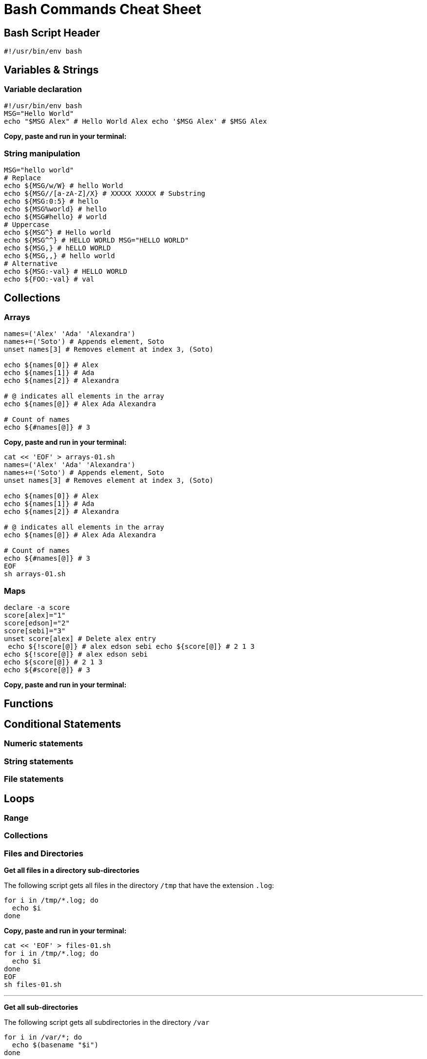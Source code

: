= Bash Commands Cheat Sheet
:experimental: true
:product-name: Bash Commands Cheat Sheet

== Bash Script Header

```
#!/usr/bin/env bash
```

== Variables & Strings

=== Variable declaration
```
#!/usr/bin/env bash
MSG="Hello World"
echo "$MSG Alex" # Hello World Alex echo '$MSG Alex' # $MSG Alex
```

*Copy, paste and run in your terminal:*

=== String manipulation
```
MSG="hello world"
# Replace
echo ${MSG/w/W} # hello World
echo ${MSG//[a-zA-Z]/X} # XXXXX XXXXX # Substring
echo ${MSG:0:5} # hello
echo ${MSG%world} # hello
echo ${MSG#hello} # world
# Uppercase
echo ${MSG^} # Hello world
echo ${MSG^^} # HELLO WORLD MSG="HELLO WORLD"
echo ${MSG,} # hELLO WORLD
echo ${MSG,,} # hello world
# Alternative
echo ${MSG:-val} # HELLO WORLD
echo ${FOO:-val} # val
```

== Collections

=== Arrays
```
names=('Alex' 'Ada' 'Alexandra')
names+=('Soto') # Appends element, Soto
unset names[3] # Removes element at index 3, (Soto)

echo ${names[0]} # Alex
echo ${names[1]} # Ada
echo ${names[2]} # Alexandra

# @ indicates all elements in the array
echo ${names[@]} # Alex Ada Alexandra

# Count of names
echo ${#names[@]} # 3
```

*Copy, paste and run in your terminal:*

```
cat << 'EOF' > arrays-01.sh
names=('Alex' 'Ada' 'Alexandra')
names+=('Soto') # Appends element, Soto
unset names[3] # Removes element at index 3, (Soto)

echo ${names[0]} # Alex
echo ${names[1]} # Ada
echo ${names[2]} # Alexandra

# @ indicates all elements in the array
echo ${names[@]} # Alex Ada Alexandra

# Count of names
echo ${#names[@]} # 3
EOF
sh arrays-01.sh
```

=== Maps

```
declare -a score
score[alex]="1"
score[edson]="2"
score[sebi]="3"
unset score[alex] # Delete alex entry
 echo ${!score[@]} # alex edson sebi echo ${score[@]} # 2 1 3
echo ${!score[@]} # alex edson sebi
echo ${score[@]} # 2 1 3
echo ${#score[@]} # 3
```

*Copy, paste and run in your terminal:*

== Functions


== Conditional Statements

=== Numeric statements

=== String statements

=== File statements

== Loops

=== Range

=== Collections

=== Files and Directories

*Get all files in a directory sub-directories*

The following script gets all files in the directory `/tmp` that have the extension `.log`:

```
for i in /tmp/*.log; do
  echo $i
done
```

*Copy, paste and run in your terminal:*

```
cat << 'EOF' > files-01.sh
for i in /tmp/*.log; do
  echo $i
done
EOF
sh files-01.sh
```

---

*Get all sub-directories*

The following script gets all subdirectories in the directory `/var`

```
for i in /var/*; do
  echo $(basename "$i")
done
```

*Copy, paste and run in your terminal:*

```
cat << 'EOF' > files-01.sh
for i in /var/*; do
  echo $(basename "$i")
done
EOF

sh files-02.sh
```

=== While loop
```
x=1;
while [ $x -le 5 ]; do
  echo "Hello World"
done
```
== Executing Commands

== Useful Snippets